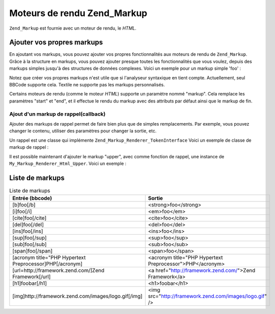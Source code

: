 .. _zend.markup.renderers:

Moteurs de rendu Zend_Markup
============================

``Zend_Markup`` est fournie avec un moteur de rendu, le *HTML*.

.. _zend.markup.renderers.add:

Ajouter vos propres markups
---------------------------

En ajoutant vos markups, vous pouvez ajouter vos propres fonctionnalités aux moteurs de rendu de ``Zend_Markup``.
Grâce à la structure en markups, vous pouvez ajouter presque toutes les fonctionnalités que vous voulez, depuis
des markups simples jusqu'à des structures de données complexes. Voici un exemple pour un markup simple 'foo' :

.. code-block:: php
   :linenos:

   // Créer une instance de Zend_Markup_Renderer_Html,
   // avec Zend_Markup_Parser_BbCode comme analyseur
   $bbcode = Zend_Markup::factory('Bbcode');

   // Ceci va créer un markup simple 'foo'
   // Le premier paramètre définit le nom du markup
   // Le second param prend un entier qui définit le type de markup.
   // Le troisième param est un tableau qui définit d'autres caractéristiques
   // du markup comme son groupe et (dans ce cas) les markups de début et de fin
   $bbcode->addMarkup(
       'foo',
       Zend_Markup_Renderer_RendererAbstract::TYPE_REPLACE,
       array(
           'start' => '-bar-',
           'end'   => '-baz-',
           'group' => 'inline'
       )
   );

   // La sortie sera: 'my -bar-markup-baz-'
   echo $bbcode->render('my [foo]markup[/foo]');

Notez que créer vos propres markups n'est utile que si l'analyseur syntaxique en tient compte. Actuellement, seul
BBCode supporte cela. Textile ne supporte pas les markups personnalisés.

Certains moteurs de rendu (comme le moteur *HTML*) supporte un paramètre nommé "markup". Cela remplace les
paramètres "start" et "end", et il effectue le rendu du markup avec des attributs par défaut ainsi que le markup
de fin.

.. _zend.markup.renderers.add.callback:

Ajout d'un markup de rappel(callback)
^^^^^^^^^^^^^^^^^^^^^^^^^^^^^^^^^^^^^

Ajouter des markups de rappel permet de faire bien plus que de simples remplacements. Par exemple, vous pouvez
changer le contenu, utiliser des paramètres pour changer la sortie, etc.

Un rappel est une classe qui implémente ``Zend_Markup_Renderer_TokenInterface`` Voici un exemple de classe de
markup de rappel :

.. code-block:: php
   :linenos:

   class My_Markup_Renderer_Html_Upper
       implements Zend_Markup_Renderer_TokenConverterInterface
   {

       public function convert(Zend_Markup_Token $token, $text)
       {
           return '!up!' . strtoupper($text) . '!up!';
       }

   }

Il est possible maintenant d'ajouter le markup "upper", avec comme fonction de rappel, une instance de
``My_Markup_Renderer_Html_Upper``. Voici un exemple :

.. code-block:: php
   :linenos:

   // Créer une instance de Zend_Markup_Renderer_Html,
   // avec Zend_Markup_Parser_BbCode comme analyseur
   $bbcode = Zend_Markup::factory('Bbcode');

   // Ceci va créer un markup simple 'foo'
   // Le premier paramètre définit le nom du markup
   // Le second param prend un entier qui définit le type de markup.
   // Le troisième param est un tableau qui définit d'autres caractéristiques
   // du markup comme son groupe et (dans ce cas) les markups de début et de fin
   $bbcode->addMarkup(
       'upper',
       Zend_Markup_Renderer_RendererAbstract::TYPE_CALLBACK,
       array(
           'callback' => new My_Markup_Renderer_Html_Upper(),
           'group'    => 'inline'
       )
   );

   // La sortie sera: 'my !up!MARKUP!up!'
   echo $bbcode->render('my [upper]markup[/upper]');

.. _zend.markup.renderers.list:

Liste de markups
----------------

.. _zend.markup.renderers.list.tags:

.. table:: Liste de markups

   +--------------------------------------------------------+---------------------------------------------------------+
   |Entrée (bbcode)                                         |Sortie                                                   |
   +========================================================+=========================================================+
   |[b]foo[/b]                                              |<strong>foo</strong>                                     |
   +--------------------------------------------------------+---------------------------------------------------------+
   |[i]foo[/i]                                              |<em>foo</em>                                             |
   +--------------------------------------------------------+---------------------------------------------------------+
   |[cite]foo[/cite]                                        |<cite>foo</cite>                                         |
   +--------------------------------------------------------+---------------------------------------------------------+
   |[del]foo[/del]                                          |<del>foo</del>                                           |
   +--------------------------------------------------------+---------------------------------------------------------+
   |[ins]foo[/ins]                                          |<ins>foo</ins>                                           |
   +--------------------------------------------------------+---------------------------------------------------------+
   |[sup]foo[/sup]                                          |<sup>foo</sup>                                           |
   +--------------------------------------------------------+---------------------------------------------------------+
   |[sub]foo[/sub]                                          |<sub>foo</sub>                                           |
   +--------------------------------------------------------+---------------------------------------------------------+
   |[span]foo[/span]                                        |<span>foo</span>                                         |
   +--------------------------------------------------------+---------------------------------------------------------+
   |[acronym title="PHP Hypertext Preprocessor]PHP[/acronym]|<acronym title="PHP Hypertext Preprocessor">PHP</acronym>|
   +--------------------------------------------------------+---------------------------------------------------------+
   |[url=http://framework.zend.com/]Zend Framework[/url]    |<a href="http://framework.zend.com/">Zend Framework</a>  |
   +--------------------------------------------------------+---------------------------------------------------------+
   |[h1]foobar[/h1]                                         |<h1>foobar</h1>                                          |
   +--------------------------------------------------------+---------------------------------------------------------+
   |[img]http://framework.zend.com/images/logo.gif[/img]    |<img src="http://framework.zend.com/images/logo.gif" />  |
   +--------------------------------------------------------+---------------------------------------------------------+


